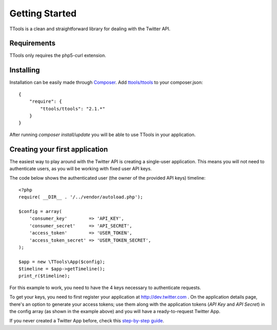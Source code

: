 Getting Started
===============

TTools is a clean and straightforward library for dealing with the Twitter API.

Requirements
------------
TTools only requires the php5-curl extension.

Installing
----------

Installation can be easily made through `Composer <https://getcomposer.org/>`_. Add `ttools/ttools <https://packagist.org/packages/ttools/ttools>`_ to your composer.json::

    {
        "require": {
            "ttools/ttools": "2.1.*"
        }
    }

After running `composer install/update` you will be able to use TTools in your application.


Creating your first application
-------------------------------

The easiest way to play around with the Twitter API is creating a single-user application. This means you will not need to authenticate users, as you will be working with fixed user API keys.

The code below shows the authenticated user (the owner of the provided API keys) timeline::

    <?php
    require( __DIR__ . '/../vendor/autoload.php');

    $config = array(
        'consumer_key'        => 'API_KEY',
        'consumer_secret'     => 'API_SECRET',
        'access_token'        => 'USER_TOKEN',
        'access_token_secret' => 'USER_TOKEN_SECRET',
    );

    $app = new \TTools\App($config);
    $timeline = $app->getTimeline();
    print_r($timeline);

For this example to work, you need to have the 4 keys necessary to authenticate requests.

To get your keys, you need to first register your application at http://dev.twitter.com . On the application details page, there's an option to generate your access tokens;
use them along with the application tokens (`API Key` and `API Secret`) in the config array (as shown in the example above) and you will have a ready-to-request Twitter App.

If you never created a Twitter App before, check this `step-by-step guide <app_creation.html>`_.